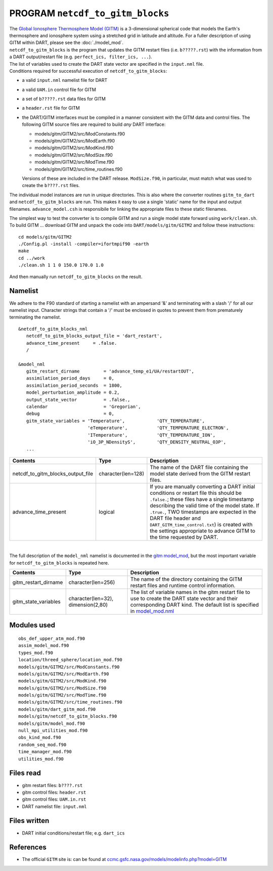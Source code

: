 PROGRAM ``netcdf_to_gitm_blocks``
=================================

| The `Global Ionosphere Thermosphere Model (GITM) <http://ccmc.gsfc.nasa.gov/models/modelinfo.php?model=GITM>`__ is a
  3-dimensional spherical code that models the Earth's thermosphere and ionosphere system using a stretched grid in
  latitude and altitude. For a fuller description of using GITM within DART, please see the :doc:`./model_mod`.
| ``netcdf_to_gitm_blocks`` is the program that updates the GITM restart files (i.e. ``b?????.rst``) with the
  information from a DART output/restart file (e.g. ``perfect_ics, filter_ics, ...``).
| The list of variables used to create the DART state vector are specified in the ``input.nml`` file.
| Conditions required for successful execution of ``netcdf_to_gitm_blocks``:

-  a valid ``input.nml`` namelist file for DART
-  a valid ``UAM.in`` control file for GITM
-  a set of ``b?????.rst`` data files for GITM
-  a ``header.rst`` file for GITM
-  the DART/GITM interfaces must be compiled in a manner consistent with the GITM data and control files. The following
   GITM source files are required to build *any* DART interface:

   -  models/gitm/GITM2/src/ModConstants.f90
   -  models/gitm/GITM2/src/ModEarth.f90
   -  models/gitm/GITM2/src/ModKind.f90
   -  models/gitm/GITM2/src/ModSize.f90
   -  models/gitm/GITM2/src/ModTime.f90
   -  models/gitm/GITM2/src/time_routines.f90

   Versions of these are included in the DART release. ``ModSize.f90``, in particular, must match what was used to
   create the ``b????.rst`` files.

The individual model instances are run in unique directories. This is also where the converter routines ``gitm_to_dart``
and ``netcdf_to_gitm_blocks`` are run. This makes it easy to use a single 'static' name for the input and output
filenames. ``advance_model.csh`` is responsibile for linking the appropriate files to these static filenames.

The simplest way to test the converter is to compile GITM and run a single model state forward using ``work/clean.sh``.
To build GITM ... download GITM and unpack the code into ``DART/models/gitm/GITM2`` and follow these instructions:

.. container:: unix

   ::

      cd models/gitm/GITM2
      ./Config.pl -install -compiler=ifortmpif90 -earth
      make
      cd ../work
      ./clean.sh 1 1 0 150.0 170.0 1.0 

   And then manually run ``netcdf_to_gitm_blocks`` on the result.

Namelist
--------

We adhere to the F90 standard of starting a namelist with an ampersand '&' and terminating with a slash '/' for all our
namelist input. Character strings that contain a '/' must be enclosed in quotes to prevent them from prematurely
terminating the namelist.

::

   &netcdf_to_gitm_blocks_nml
      netcdf_to_gitm_blocks_output_file = 'dart_restart',
      advance_time_present     = .false.
      /

   &model_nml
      gitm_restart_dirname         = 'advance_temp_e1/UA/restartOUT',
      assimilation_period_days     = 0,
      assimilation_period_seconds  = 1800,
      model_perturbation_amplitude = 0.2,
      output_state_vector          = .false.,
      calendar                     = 'Gregorian',
      debug                        = 0,
      gitm_state_variables = 'Temperature',            'QTY_TEMPERATURE',
                             'eTemperature',           'QTY_TEMPERATURE_ELECTRON',
                             'ITemperature',           'QTY_TEMPERATURE_ION',
                             'iO_3P_NDensityS',        'QTY_DENSITY_NEUTRAL_O3P',
      ...

+-----------------------------------+--------------------+-----------------------------------------------------------+
| Contents                          | Type               | Description                                               |
+===================================+====================+===========================================================+
| netcdf_to_gitm_blocks_output_file | character(len=128) | The name of the DART file containing the model state      |
|                                   |                    | derived from the GITM restart files.                      |
+-----------------------------------+--------------------+-----------------------------------------------------------+
| advance_time_present              | logical            | If you are manually converting a DART initial conditions  |
|                                   |                    | or restart file this should be ``.false.``; these files   |
|                                   |                    | have a single timestamp describing the valid time of the  |
|                                   |                    | model state. If ``.true.``, TWO timestamps are expected   |
|                                   |                    | in the DART file header and                               |
|                                   |                    | ``DART_GITM_time_control.txt``) is created with the       |
|                                   |                    | settings appropriate to advance GITM to the time          |
|                                   |                    | requested by DART.                                        |
+-----------------------------------+--------------------+-----------------------------------------------------------+

| 

The full description of the ``model_nml`` namelist is documented in the `gitm model_mod <model_mod.html#Namelist>`__,
but the most important variable for ``netcdf_to_gitm_blocks`` is repeated here.

+---------------------------------------+---------------------------------------+---------------------------------------+
| Contents                              | Type                                  | Description                           |
+=======================================+=======================================+=======================================+
| gitm_restart_dirname                  | character(len=256)                    | The name of the directory containing  |
|                                       |                                       | the GITM restart files and runtime    |
|                                       |                                       | control information.                  |
+---------------------------------------+---------------------------------------+---------------------------------------+
| gitm_state_variables                  | character(len=32),                    | The list of variable names in the     |
|                                       | dimension(2,80)                       | gitm restart file to use to create    |
|                                       |                                       | the DART state vector and their       |
|                                       |                                       | corresponding DART kind. The default  |
|                                       |                                       | list is specified in                  |
|                                       |                                       | `model_mod.nml <model_mod.nml>`__     |
+---------------------------------------+---------------------------------------+---------------------------------------+

Modules used
------------

::

   obs_def_upper_atm_mod.f90
   assim_model_mod.f90
   types_mod.f90
   location/threed_sphere/location_mod.f90
   models/gitm/GITM2/src/ModConstants.f90
   models/gitm/GITM2/src/ModEarth.f90
   models/gitm/GITM2/src/ModKind.f90
   models/gitm/GITM2/src/ModSize.f90
   models/gitm/GITM2/src/ModTime.f90
   models/gitm/GITM2/src/time_routines.f90
   models/gitm/dart_gitm_mod.f90
   models/gitm/netcdf_to_gitm_blocks.f90
   models/gitm/model_mod.f90
   null_mpi_utilities_mod.f90
   obs_kind_mod.f90
   random_seq_mod.f90
   time_manager_mod.f90
   utilities_mod.f90

Files read
----------

-  gitm restart files: ``b????.rst``
-  gitm control files: ``header.rst``
-  gitm control files: ``UAM.in.rst``
-  DART namelist file: ``input.nml``

Files written
-------------

-  DART initial conditions/restart file; e.g. ``dart_ics``

References
----------

-  The official ``GITM`` site is: can be found at
   `ccmc.gsfc.nasa.gov/models/modelinfo.php?model=GITM <http://ccmc.gsfc.nasa.gov/models/modelinfo.php?model=GITM>`__
